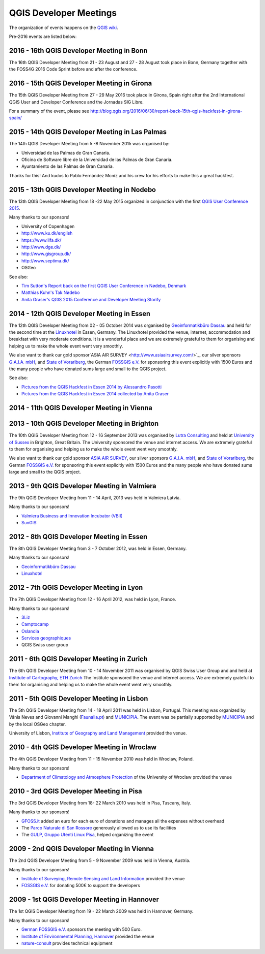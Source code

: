 =======================
QGIS Developer Meetings
=======================


The organization of events happens on the `QGIS wiki <wiki_link_>`_.

.. _wiki_link: https://github.com/qgis/QGIS/wiki#qgis-hackfests


Pre-2016 events are listed below:


2016 - 16th QGIS Developer Meeting in Bonn
------------------------------------------

The 16th QGIS Developer Meeting from 21 - 23 August and 27 - 28 August
took place in Bonn, Germany together with the FOSS4G 2016 Code Sprint
before and after the conference.

2016 - 15th QGIS Developer Meeting in Girona
--------------------------------------------

The 15th QGIS Developer Meeting from 27 - 29 May 2016 took place in
Girona, Spain right after the 2nd International QGIS User and Developer
Conference and the Jornadas SIG Libre.

For a summary of the event, please see
http://blog.qgis.org/2016/06/30/report-back-15th-qgis-hackfest-in-girona-spain/

2015 - 14th QGIS Developer Meeting in Las Palmas
------------------------------------------------

The 14th QGIS Developer Meeting from 5 -8 November 2015 was organised by:

- Universidad de las Palmas de Gran Canaria.
- Oficina de Software libre de la Universidad de las Palmas de Gran Canaria.
- Ayuntamiento de las Palmas de Gran Canaria.

Thanks for this! And kudos to Pablo Fernández Moniz and his crew for
his efforts to make this a great hackfest.

2015 - 13th QGIS Developer Meeting in Nodebo
--------------------------------------------

The 13th QGIS Developer Meeting from 18 -22 May 2015 organized in
conjunction with the first `QGIS User Conference 2015 <https://qgis2015.wordpress.com>`_.

Many thanks to our sponsors!

- University of Copenhagen
- http://www.ku.dk/english
- https://www.lifa.dk/
- http://www.dge.dk/
- http://www.gisgroup.dk/
- http://www.septima.dk/
- OSGeo

See also:

- `Tim Sutton's Report back on the first QGIS User Conference in Nødebo, Denmark <http://kartoza.com/report-back-on-the-first-qgis-user-conference-in-nodebo-denmark/>`_
- `Matthias Kuhn's Tak Nødebo <http://www.opengis.ch/2015/05/27/tak-nodebo/>`_
- `Anita Graser's QGIS 2015 Conference and Developer Meeting Storify <https://storify.com/anitagraser/qgis-2015-conference-and-developer-meeting>`_

2014 - 12th QGIS Developer Meeting in Essen
-------------------------------------------

The 12th QGIS Developer Meeting from 02 - 05 October 2014 was organised
by `Geoinformatikbüro Dassau <http://www.gbd-consult.de>`_ and held for
the second time at the `Linuxhotel <http://www.linuxhotel.de/>`_ in
Essen, Germany. The Linuxhotel provided the venue, internet,
accommodation and breakfast with very moderate conditions. It is a
wonderful place and we are extremely grateful to them for organising
and helping us to make the whole event went very smoothly.

We also want to thank our gold sponsor`ASIA AIR SURVEY <http://www.asiaairsurvey.com/>`_,
our silver sponsors `G.A.I.A. mbH <http://www.gaia-mbh.de>`_, and
`State of Vorarlberg <http://www.vorarlberg.at/>`_, the German
`FOSSGIS e.V. <http://www.fossgis.de/>`_ for sponsoring this event
explicitly with 1500 Euros and the many people who have donated sums
large and small to the QGIS project.

See also:

- `Pictures from the QGIS Hackfest in Essen 2014 by Alessandro Pasotti <https://www.flickr.com/photos/45502883@N06/sets/72157648185718289/>`_
- `Pictures from the QGIS Hackfest in Essen 2014 collected by Anita Graser <https://www.flickr.com/groups/2286344@N25/>`_

2014 - 11th QGIS Developer Meeting in Vienna
--------------------------------------------

2013 - 10th QGIS Developer Meeting in Brighton
----------------------------------------------

The 10th QGIS Developer Meeting from 12 - 16 September 2013 was
organised by `Lutra Consulting <http://www.lutraconsulting.co.uk/>`_
and held at `University of Sussex <http://www.sussex.ac.uk/>`_ in
Brighton, Great Britain. The University sponsored the venue and
internet access. We are extremely grateful to them for organising and
helping us to make the whole event went very smoothly.

We also want to thank our gold sponsor `ASIA AIR SURVEY <http://www.asiaairsurvey.com/>`_,
our silver sponsors `G.A.I.A. mbH <http://www.gaia-mbh.de>`_, and
`State of Vorarlberg <http://www.vorarlberg.at/>`_, the German
`FOSSGIS e.V. <http://www.fossgis.de/>`_ for sponsoring this event
explicitly with 1500 Euros and the many people who have donated sums
large and small to the QGIS project.

2013 - 9th QGIS Developer Meeting in Valmiera
---------------------------------------------

The 9th QGIS Developer Meeting from 11 - 14 April, 2013 was held in Valmiera
Latvia.

Many thanks to our sponsors!

- `Valmiera Business and Innovation Incubator (VBII) <http://www.vbii.lv/en/>`_
- `SunGIS <http://www.sungis.lv/>`_

2012 - 8th QGIS Developer Meeting in Essen
------------------------------------------

The 8th QGIS Developer Meeting from 3 - 7 October 2012, was held in Essen,
Germany.

Many thanks to our sponsors!

- `Geoinformatikbüro Dassau <http://www.gbd-consult.de>`_
- `Linuxhotel <http://www.linuxhotel.de/>`_

2012 - 7th QGIS Developer Meeting in Lyon
-----------------------------------------

The 7th QGIS Developer Meeting from 12 - 16 April 2012, was held in Lyon,
France.

Many thanks to our sponsors!

- `3Liz <http://www.3liz.com>`_
- `Camptocamp <http://www.camptocamp.com>`_
- `Oslandia <http://www.oslandia.com>`_
- `Services geographiques <http://servicesgeographiques.com>`_
- QGIS Swiss user group

2011 - 6th QGIS Developer Meeting in Zurich
-------------------------------------------

The 6th QGIS Developer Meeting from 10 - 14 November 2011 was organised
by QGIS Swiss User Group and and held at
`Institute of Cartography, ETH Zurich <http://www.karto.ethz.ch/about/howtofind/index_EN>`_
The Institute sponsored the venue and internet access. We are extremely
grateful to them for organising and helping us to make the whole event
went very smoothly.

2011 - 5th QGIS Developer Meeting in Lisbon
-------------------------------------------
The 5th QGIS Developer Meeting from 14 - 18 April 2011 was held in
Lisbon, Portugal. This meeting was organized by Vânia Neves and Giovanni
Manghi (`Faunalia.pt <http://www.faunalia.pt/>`_) and `MUNICIPIA <http://www.municipia.pt/>`_.
The event was be partially supported by `MUNICIPIA <http://www.municipia.pt/>`_
and by the local OSGeo chapter.

University of Lisbon, `Institute of Geography and Land Management <http://www.igot.ul.pt/portal/page?_pageid=407,1&_dad=portal&_schema=PORTAL>`_ provided the venue.


2010 - 4th QGIS Developer Meeting in Wroclaw
--------------------------------------------

The 4th QGIS Developer Meeting from 11 - 15 November 2010 was held in
Wroclaw, Poland.

Many thanks to our sponsors!

- `Department of Climatology and Atmosphere Protection <http://www.meteo.uni.wroc.pl/>`_ of the University of Wroclaw provided the venue

2010 - 3rd QGIS Developer Meeting in Pisa
-----------------------------------------

The 3rd QGIS Developer Meeting from 18- 22 March 2010 was held in Pisa,
Tuscany, Italy.

Many thanks to our sponsors!

- `GFOSS.it <http://gfoss.it/>`_ added an euro for each euro of donations and manages all the expenses without overhead
- The `Parco Naturale di San Rossore <http://www.parcosanrossore.it/>`_ generously allowed us to use its facilities
- The `GULP, Gruppo Utenti Linux Pisa <http://www.gulp.linux.it/>`_, helped organizing the event

2009 - 2nd QGIS Developer Meeting in Vienna
-------------------------------------------

The 2nd QGIS Developer Meeting from 5 - 9 November 2009 was held in
Vienna, Austria.

Many thanks to our sponsors!

- `Institute of Surveying, Remote Sensing and Land Information <http://www.rali.boku.ac.at/ivfl.html?&L=1>`_ provided the venue
- `FOSSGIS e.V. <http://www.fossgis.de/>`_ for donating 500€ to support the developers

2009 - 1st QGIS Developer Meeting in Hannover
---------------------------------------------

The 1st QGIS Developer Meeting from 19 - 22 March 2009 was held in
Hannover, Germany.

Many thanks to our sponsors!

- `German FOSSGIS e.V. <http://www.fossgis.de/>`_ sponsors the meeting with 500 Euro.
- `Institute of Environmental Planning, Hannover <http://www.umwelt.uni-hannover.de/umweltplanung.html?&L=1>`_ provided the venue
- `nature-consult <http://www.nature-consult.de/>`_ provides technical equipment
